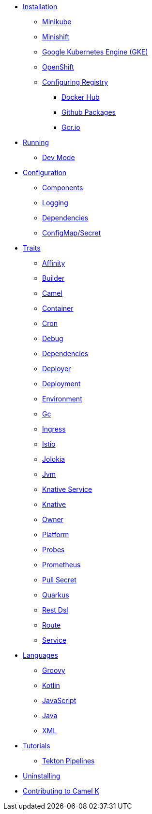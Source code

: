 * xref:installation/installation.adoc[Installation]
** xref:installation/minikube.adoc[Minikube]
** xref:installation/minishift.adoc[Minishift]
** xref:installation/gke.adoc[Google Kubernetes Engine (GKE)]
** xref:installation/openshift.adoc[OpenShift]
** xref:installation/registry/registry.adoc[Configuring Registry]
*** xref:installation/registry/dockerhub.adoc[Docker Hub]
*** xref:installation/registry/github.adoc[Github Packages]
*** xref:installation/registry/gcr.adoc[Gcr.io]
* xref:running/running.adoc[Running]
** xref:running/dev-mode.adoc[Dev Mode]
* xref:configuration/configuration.adoc[Configuration]
** xref:configuration/components.adoc[Components]
** xref:configuration/logging.adoc[Logging]
** xref:configuration/dependencies.adoc[Dependencies]
** xref:configuration/configmap-secret.adoc[ConfigMap/Secret]
* xref:traits/traits.adoc[Traits]
// Start of autogenerated code - DO NOT EDIT! (trait-nav)
** xref:traits/affinity.adoc[Affinity]
** xref:traits/builder.adoc[Builder]
** xref:traits/camel.adoc[Camel]
** xref:traits/container.adoc[Container]
** xref:traits/cron.adoc[Cron]
** xref:traits/debug.adoc[Debug]
** xref:traits/dependencies.adoc[Dependencies]
** xref:traits/deployer.adoc[Deployer]
** xref:traits/deployment.adoc[Deployment]
** xref:traits/environment.adoc[Environment]
** xref:traits/gc.adoc[Gc]
** xref:traits/ingress.adoc[Ingress]
** xref:traits/istio.adoc[Istio]
** xref:traits/jolokia.adoc[Jolokia]
** xref:traits/jvm.adoc[Jvm]
** xref:traits/knative-service.adoc[Knative Service]
** xref:traits/knative.adoc[Knative]
** xref:traits/owner.adoc[Owner]
** xref:traits/platform.adoc[Platform]
** xref:traits/probes.adoc[Probes]
** xref:traits/prometheus.adoc[Prometheus]
** xref:traits/pull-secret.adoc[Pull Secret]
** xref:traits/quarkus.adoc[Quarkus]
** xref:traits/rest-dsl.adoc[Rest Dsl]
** xref:traits/route.adoc[Route]
** xref:traits/service.adoc[Service]
// End of autogenerated code - DO NOT EDIT! (trait-nav)
* xref:languages/languages.adoc[Languages]
** xref:languages/groovy.adoc[Groovy]
** xref:languages/kotlin.adoc[Kotlin]
** xref:languages/javascript.adoc[JavaScript]
** xref:languages/java.adoc[Java]
** xref:languages/xml.adoc[XML]
* xref:tutorials/tutorials.adoc[Tutorials]
** xref:tutorials/tekton/tekton.adoc[Tekton Pipelines]
* xref:uninstalling.adoc[Uninstalling]
* xref:developers.adoc[Contributing to Camel K]
